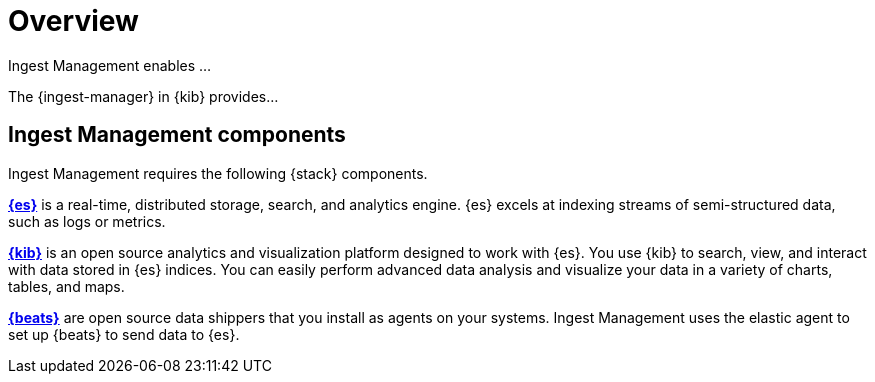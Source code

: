 [[ingest-management-overview]]
[chapter, role="xpack"]
= Overview

Ingest Management enables ...

The {ingest-manager} in {kib} provides...

[float]
[[ingest-management-components]]
== Ingest Management components

Ingest Management requires the following {stack} components.

*https://www.elastic.co/products/elasticsearch[{es}]* is a real-time,
distributed storage, search, and analytics engine. {es} excels at indexing
streams of semi-structured data, such as logs or metrics.

*https://www.elastic.co/products/kibana[{kib}]* is an open source analytics and
visualization platform designed to work with {es}. You use {kib} to search,
view, and interact with data stored in {es} indices. You can easily perform
advanced data analysis and visualize your data in a variety of charts, tables,
and maps.

*https://www.elastic.co/products/beats[{beats}]* are open source data shippers
that you install as agents on your systems. Ingest Management uses the elastic agent
to set up {beats} to send data to {es}. 





